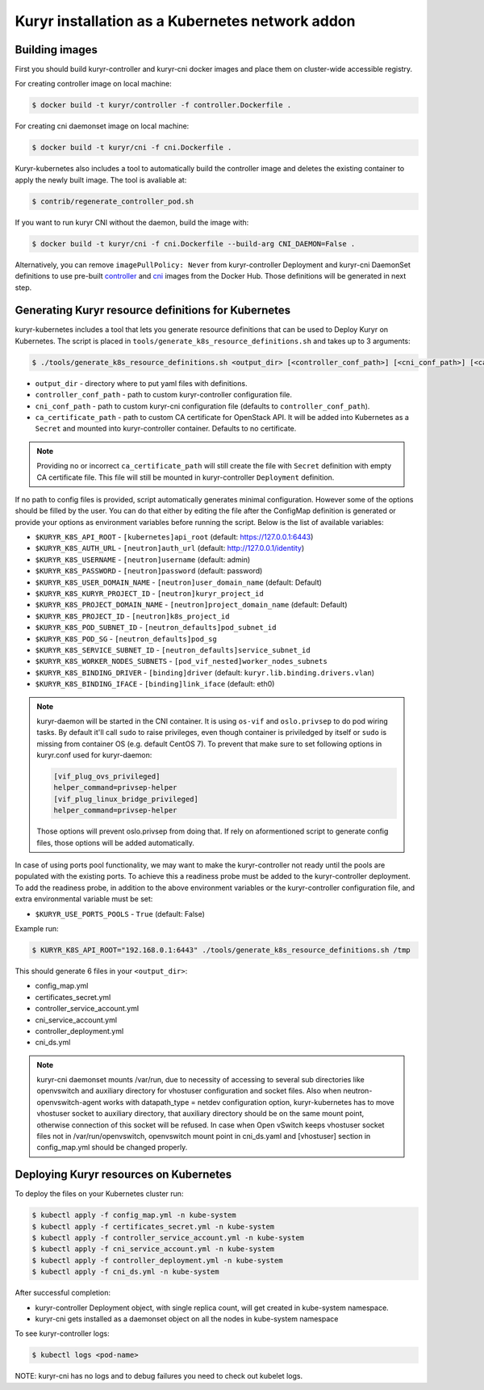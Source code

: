 .. _containerized:

================================================
Kuryr installation as a Kubernetes network addon
================================================

Building images
~~~~~~~~~~~~~~~

First you should build kuryr-controller and kuryr-cni docker images and place
them on cluster-wide accessible registry.

For creating controller image on local machine:

.. code-block:: console

   $ docker build -t kuryr/controller -f controller.Dockerfile .

For creating cni daemonset image on local machine:

.. code-block:: console

   $ docker build -t kuryr/cni -f cni.Dockerfile .

Kuryr-kubernetes also includes a tool to automatically build the controller
image and deletes the existing container to apply the newly built
image. The tool is avaliable at:

.. code-block:: console

   $ contrib/regenerate_controller_pod.sh

If you want to run kuryr CNI without the daemon, build the image with:

.. code-block:: console

   $ docker build -t kuryr/cni -f cni.Dockerfile --build-arg CNI_DAEMON=False .

Alternatively, you can remove ``imagePullPolicy: Never`` from kuryr-controller
Deployment and kuryr-cni DaemonSet definitions to use pre-built `controller`_
and `cni`_ images from the Docker Hub. Those definitions will be generated in
next step.

.. _containerized-generate:

Generating Kuryr resource definitions for Kubernetes
~~~~~~~~~~~~~~~~~~~~~~~~~~~~~~~~~~~~~~~~~~~~~~~~~~~~

kuryr-kubernetes includes a tool that lets you generate resource definitions
that can be used to Deploy Kuryr on Kubernetes. The script is placed in
``tools/generate_k8s_resource_definitions.sh`` and takes up to 3 arguments:

.. code-block:: console

   $ ./tools/generate_k8s_resource_definitions.sh <output_dir> [<controller_conf_path>] [<cni_conf_path>] [<ca_certificate_path>]

* ``output_dir`` - directory where to put yaml files with definitions.
* ``controller_conf_path`` - path to custom kuryr-controller configuration
  file.
* ``cni_conf_path`` - path to custom kuryr-cni configuration file (defaults to
  ``controller_conf_path``).
* ``ca_certificate_path`` - path to custom CA certificate for OpenStack API. It
  will be added into Kubernetes as a ``Secret`` and mounted into
  kuryr-controller container. Defaults to no certificate.

.. note::

   Providing no or incorrect ``ca_certificate_path`` will still create the file
   with ``Secret`` definition with empty CA certificate file. This file will
   still be mounted in kuryr-controller ``Deployment`` definition.

If no path to config files is provided, script automatically generates minimal
configuration. However some of the options should be filled by the user. You
can do that either by editing the file after the ConfigMap definition is
generated or provide your options as environment variables before running the
script. Below is the list of available variables:

* ``$KURYR_K8S_API_ROOT`` - ``[kubernetes]api_root`` (default:
  https://127.0.0.1:6443)
* ``$KURYR_K8S_AUTH_URL`` - ``[neutron]auth_url`` (default:
  http://127.0.0.1/identity)
* ``$KURYR_K8S_USERNAME`` - ``[neutron]username`` (default: admin)
* ``$KURYR_K8S_PASSWORD`` - ``[neutron]password`` (default: password)
* ``$KURYR_K8S_USER_DOMAIN_NAME`` - ``[neutron]user_domain_name`` (default:
  Default)
* ``$KURYR_K8S_KURYR_PROJECT_ID`` - ``[neutron]kuryr_project_id``
* ``$KURYR_K8S_PROJECT_DOMAIN_NAME`` - ``[neutron]project_domain_name``
  (default: Default)
* ``$KURYR_K8S_PROJECT_ID`` - ``[neutron]k8s_project_id``
* ``$KURYR_K8S_POD_SUBNET_ID`` - ``[neutron_defaults]pod_subnet_id``
* ``$KURYR_K8S_POD_SG`` - ``[neutron_defaults]pod_sg``
* ``$KURYR_K8S_SERVICE_SUBNET_ID`` - ``[neutron_defaults]service_subnet_id``
* ``$KURYR_K8S_WORKER_NODES_SUBNETS`` - ``[pod_vif_nested]worker_nodes_subnets``
* ``$KURYR_K8S_BINDING_DRIVER`` - ``[binding]driver`` (default:
  ``kuryr.lib.binding.drivers.vlan``)
* ``$KURYR_K8S_BINDING_IFACE`` - ``[binding]link_iface`` (default: eth0)

.. note::

   kuryr-daemon will be started in the CNI container. It is using ``os-vif``
   and ``oslo.privsep`` to do pod wiring tasks. By default it'll call ``sudo``
   to raise privileges, even though container is priviledged by itself or
   ``sudo`` is missing from container OS (e.g. default CentOS 7). To prevent
   that make sure to set following options in kuryr.conf used for kuryr-daemon:

   .. code-block:: ini

     [vif_plug_ovs_privileged]
     helper_command=privsep-helper
     [vif_plug_linux_bridge_privileged]
     helper_command=privsep-helper

   Those options will prevent oslo.privsep from doing that. If rely on
   aformentioned script to generate config files, those options will be added
   automatically.

In case of using ports pool functionality, we may want to make the
kuryr-controller not ready until the pools are populated with the existing
ports. To achieve this a readiness probe must be added to the kuryr-controller
deployment. To add the readiness probe, in addition to the above environment
variables or the kuryr-controller configuration file, and extra environmental
variable must be set:

* ``$KURYR_USE_PORTS_POOLS`` - ``True`` (default: False)

Example run:

.. code-block:: console

   $ KURYR_K8S_API_ROOT="192.168.0.1:6443" ./tools/generate_k8s_resource_definitions.sh /tmp

This should generate 6 files in your ``<output_dir>``:

* config_map.yml
* certificates_secret.yml
* controller_service_account.yml
* cni_service_account.yml
* controller_deployment.yml
* cni_ds.yml

.. note::

   kuryr-cni daemonset mounts /var/run, due to necessity of accessing to
   several sub directories like openvswitch and auxiliary directory for
   vhostuser configuration and socket files. Also when
   neutron-openvswitch-agent works with datapath_type = netdev configuration
   option, kuryr-kubernetes has to move vhostuser socket to auxiliary
   directory, that auxiliary directory should be on the same mount point,
   otherwise connection of this socket will be refused. In case when Open
   vSwitch keeps vhostuser socket files not in /var/run/openvswitch,
   openvswitch mount point in cni_ds.yaml and [vhostuser] section in
   config_map.yml should be changed properly.


Deploying Kuryr resources on Kubernetes
~~~~~~~~~~~~~~~~~~~~~~~~~~~~~~~~~~~~~~~

To deploy the files on your Kubernetes cluster run:

.. code-block:: console

   $ kubectl apply -f config_map.yml -n kube-system
   $ kubectl apply -f certificates_secret.yml -n kube-system
   $ kubectl apply -f controller_service_account.yml -n kube-system
   $ kubectl apply -f cni_service_account.yml -n kube-system
   $ kubectl apply -f controller_deployment.yml -n kube-system
   $ kubectl apply -f cni_ds.yml -n kube-system

After successful completion:

* kuryr-controller Deployment object, with single replica count, will get
  created in kube-system namespace.
* kuryr-cni gets installed as a daemonset object on all the nodes in
  kube-system namespace

To see kuryr-controller logs:

.. code-block:: console

   $ kubectl logs <pod-name>

NOTE: kuryr-cni has no logs and to debug failures you need to check out kubelet
logs.


.. _controller: https://hub.docker.com/r/kuryr/controller/
.. _cni: https://hub.docker.com/r/kuryr/cni/
